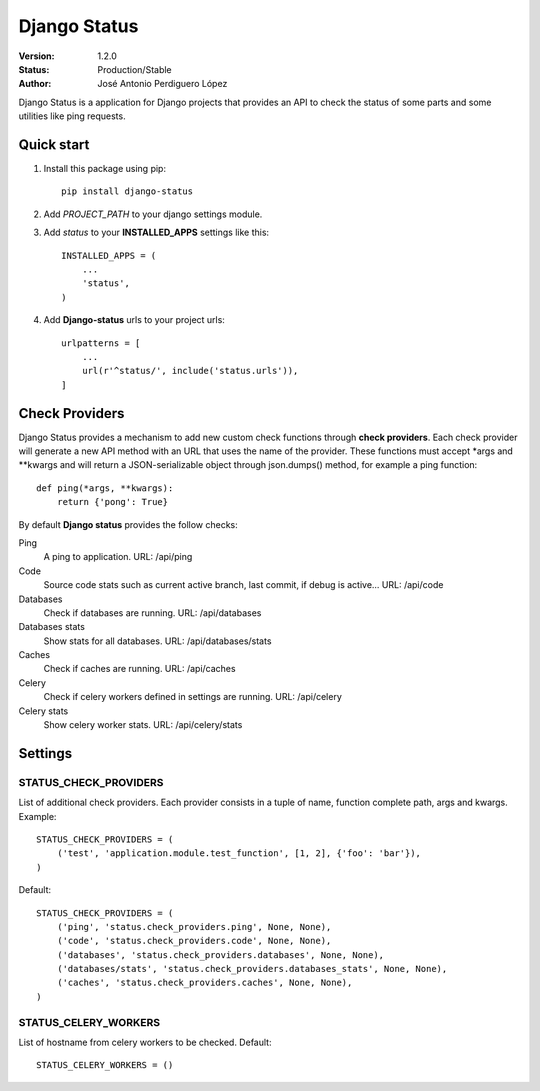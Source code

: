 =============
Django Status
=============

:Version: 1.2.0
:Status: Production/Stable
:Author: José Antonio Perdiguero López

Django Status is a application for Django projects that provides an API to check the status of some parts and some
utilities like ping requests.

Quick start
===========

#. Install this package using pip::

    pip install django-status


#. Add *PROJECT_PATH* to your django settings module.
#. Add *status* to your **INSTALLED_APPS** settings like this::

    INSTALLED_APPS = (
        ...
        'status',
    )

#. Add **Django-status** urls to your project urls::

    urlpatterns = [
        ...
        url(r'^status/', include('status.urls')),
    ]

Check Providers
===============
Django Status provides a mechanism to add new custom check functions through **check providers**. Each check provider
will generate a new API method with an URL that uses the name of the provider. These functions must accept \*args and
\*\*kwargs and will return a JSON-serializable object through json.dumps() method, for example a ping function::

    def ping(*args, **kwargs):
        return {'pong': True}

By default **Django status** provides the follow checks:

Ping
    A ping to application.
    URL: /api/ping

Code
    Source code stats such as current active branch, last commit, if debug is active...
    URL: /api/code

Databases
    Check if databases are running.
    URL: /api/databases

Databases stats
    Show stats for all databases.
    URL: /api/databases/stats

Caches
    Check if caches are running.
    URL: /api/caches

Celery
    Check if celery workers defined in settings are running.
    URL: /api/celery

Celery stats
    Show celery worker stats.
    URL: /api/celery/stats

Settings
========
STATUS_CHECK_PROVIDERS
----------------------
List of additional check providers. Each provider consists in a tuple of name, function complete path, args and kwargs.
Example::

    STATUS_CHECK_PROVIDERS = (
        ('test', 'application.module.test_function', [1, 2], {'foo': 'bar'}),
    )

Default::

    STATUS_CHECK_PROVIDERS = (
        ('ping', 'status.check_providers.ping', None, None),
        ('code', 'status.check_providers.code', None, None),
        ('databases', 'status.check_providers.databases', None, None),
        ('databases/stats', 'status.check_providers.databases_stats', None, None),
        ('caches', 'status.check_providers.caches', None, None),
    )

STATUS_CELERY_WORKERS
---------------------
List of hostname from celery workers to be checked.
Default::

    STATUS_CELERY_WORKERS = ()

